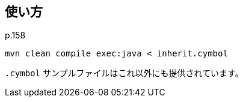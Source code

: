 ## 使い方

p.158

[source]
----
mvn clean compile exec:java < inherit.cymbol
----

`.cymbol` サンプルファイルはこれ以外にも提供されています。
